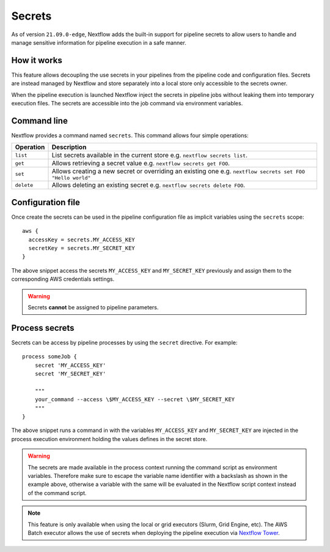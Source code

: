 .. _secrets-page:

*******
Secrets
*******


As of version ``21.09.0-edge``, Nextflow adds the built-in support for pipeline secrets to allow users to handle
and manage sensitive information for pipeline execution in a safe manner.

How it works
============

This feature allows decoupling the use secrets in your pipelines from the pipeline code and configuration files.
Secrets are instead managed by Nextflow and store separately into a local store only accessible to the secrets
owner.

When the pipeline execution is launched Nextflow inject the secrets in pipeline jobs without leaking them
into temporary execution files. The secrets are accessible into the job command via environment variables.


Command line
============

Nextflow provides a command named ``secrets``. This command allows four simple
operations:

===================== =====================
Operation               Description
===================== =====================
``list``                List secrets available in the current store e.g. ``nextflow secrets list``.
``get``                 Allows retrieving a secret value e.g. ``nextflow secrets get FOO``.
``set``                 Allows creating a new secret or overriding an existing one e.g. ``nextflow secrets set FOO "Hello world"``
``delete``              Allows deleting an existing secret e.g. ``nextflow secrets delete FOO``.
===================== =====================

Configuration file
==================

Once create the secrets can be used in the pipeline configuration file as implicit variables using the ``secrets`` scope::

    aws {
      accessKey = secrets.MY_ACCESS_KEY
      secretKey = secrets.MY_SECRET_KEY
    }

The above snippet access the secrets ``MY_ACCESS_KEY`` and ``MY_SECRET_KEY`` previously and assign them to
the corresponding AWS credentials settings.

.. warning::
    Secrets **cannot** be assigned to pipeline parameters.


Process secrets
===============

Secrets can be access by pipeline processes by using the ``secret`` directive. For example::

    process someJob {
        secret 'MY_ACCESS_KEY'
        secret 'MY_SECRET_KEY'

        """
        your_command --access \$MY_ACCESS_KEY --secret \$MY_SECRET_KEY
        """
    }

The above snippet runs a command in with the variables ``MY_ACCESS_KEY`` and ``MY_SECRET_KEY`` are injected in the
process execution environment holding the values defines in the secret store.

.. warning::
    The secrets are made available in the process context running the command script as environment variables.
    Therefore make sure to escape the variable name identifier with a backslash as shown
    in the example above, otherwise a variable with the same will be evaluated in the Nextflow script
    context instead of the command script.

.. note::
    This feature is only available when using the local or grid executors (Slurm, Grid Engine, etc).
    The AWS Batch executor allows the use of secrets when deploying the pipeline execution via
    `Nextflow Tower <https://seqera.io/blog/pipeline-secrets-secure-handling-of-sensitive-information-in-tower/>`_.
